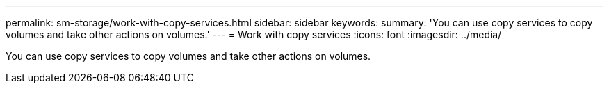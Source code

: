 ---
permalink: sm-storage/work-with-copy-services.html
sidebar: sidebar
keywords: 
summary: 'You can use copy services to copy volumes and take other actions on volumes.'
---
= Work with copy services
:icons: font
:imagesdir: ../media/

[.lead]
You can use copy services to copy volumes and take other actions on volumes.
